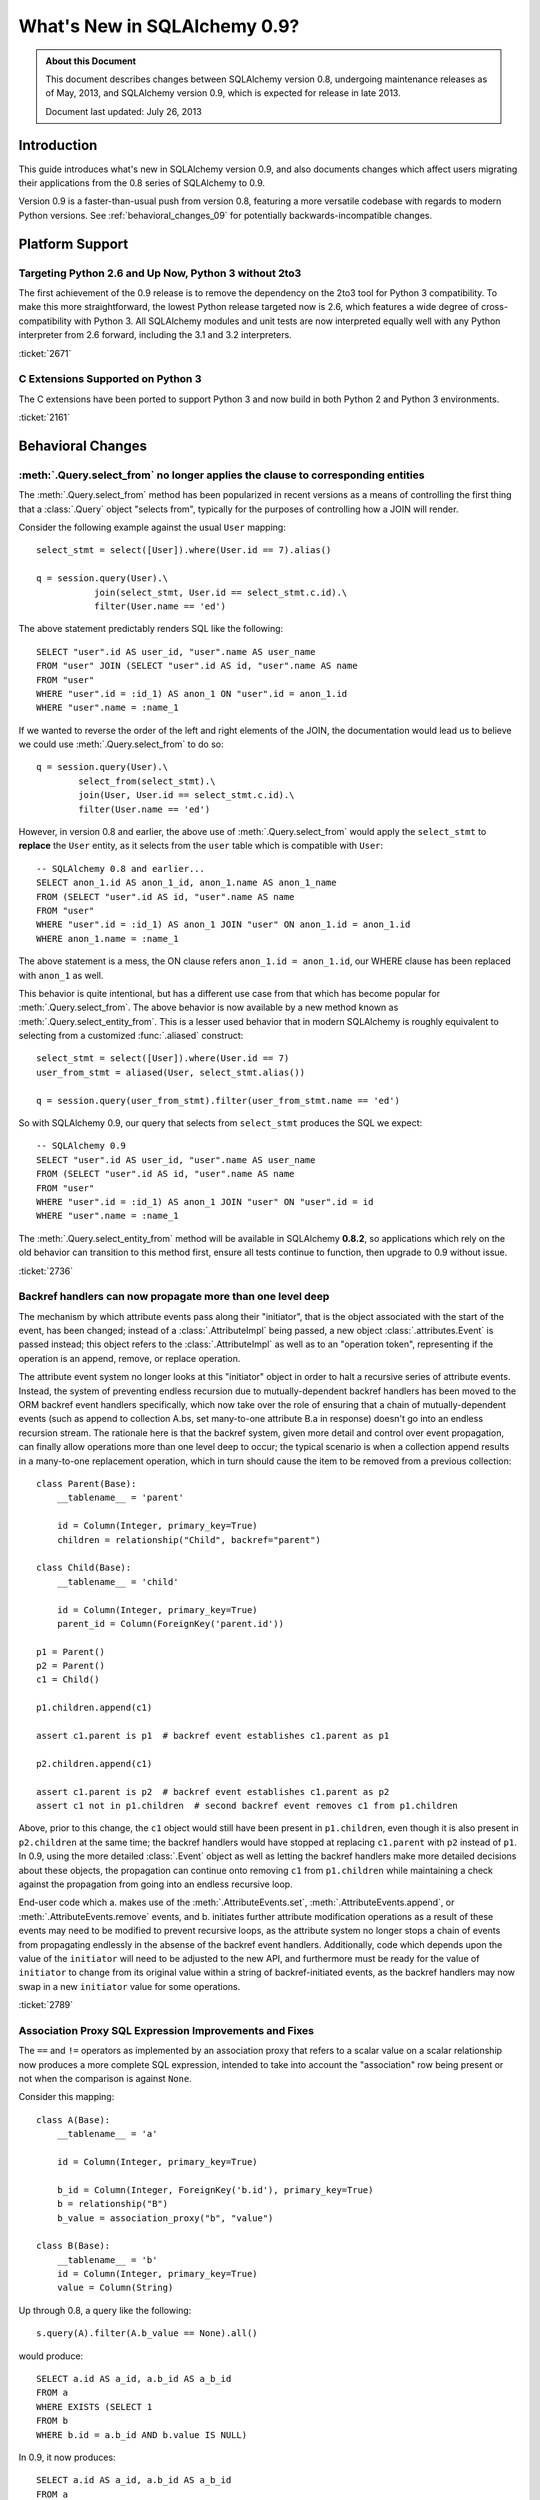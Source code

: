 ==============================
What's New in SQLAlchemy 0.9?
==============================

.. admonition:: About this Document

    This document describes changes between SQLAlchemy version 0.8,
    undergoing maintenance releases as of May, 2013,
    and SQLAlchemy version 0.9, which is expected for release
    in late 2013.

    Document last updated: July 26, 2013

Introduction
============

This guide introduces what's new in SQLAlchemy version 0.9,
and also documents changes which affect users migrating
their applications from the 0.8 series of SQLAlchemy to 0.9.

Version 0.9 is a faster-than-usual push from version 0.8,
featuring a more versatile codebase with regards to modern
Python versions.   See :ref:`behavioral_changes_09` for
potentially backwards-incompatible changes.

Platform Support
================

Targeting Python 2.6 and Up Now, Python 3 without 2to3
-------------------------------------------------------

The first achievement of the 0.9 release is to remove the dependency
on the 2to3 tool for Python 3 compatibility.  To make this
more straightforward, the lowest Python release targeted now
is 2.6, which features a wide degree of cross-compatibility with
Python 3.   All SQLAlchemy modules and unit tests are now interpreted
equally well with any Python interpreter from 2.6 forward, including
the 3.1 and 3.2 interpreters.

:ticket:`2671`

C Extensions Supported on Python 3
-----------------------------------

The C extensions have been ported to support Python 3 and now build
in both Python 2 and Python 3 environments.

:ticket:`2161`

.. _behavioral_changes_09:

Behavioral Changes
==================

.. _migration_2736:

:meth:`.Query.select_from` no longer applies the clause to corresponding entities
---------------------------------------------------------------------------------

The :meth:`.Query.select_from` method has been popularized in recent versions
as a means of controlling the first thing that a :class:`.Query` object
"selects from", typically for the purposes of controlling how a JOIN will
render.

Consider the following example against the usual ``User`` mapping::

    select_stmt = select([User]).where(User.id == 7).alias()

    q = session.query(User).\
               join(select_stmt, User.id == select_stmt.c.id).\
               filter(User.name == 'ed')

The above statement predictably renders SQL like the following::

    SELECT "user".id AS user_id, "user".name AS user_name
    FROM "user" JOIN (SELECT "user".id AS id, "user".name AS name
    FROM "user"
    WHERE "user".id = :id_1) AS anon_1 ON "user".id = anon_1.id
    WHERE "user".name = :name_1

If we wanted to reverse the order of the left and right elements of the
JOIN, the documentation would lead us to believe we could use
:meth:`.Query.select_from` to do so::

    q = session.query(User).\
            select_from(select_stmt).\
            join(User, User.id == select_stmt.c.id).\
            filter(User.name == 'ed')

However, in version 0.8 and earlier, the above use of :meth:`.Query.select_from`
would apply the ``select_stmt`` to **replace** the ``User`` entity, as it
selects from the ``user`` table which is compatible with ``User``::

    -- SQLAlchemy 0.8 and earlier...
    SELECT anon_1.id AS anon_1_id, anon_1.name AS anon_1_name
    FROM (SELECT "user".id AS id, "user".name AS name
    FROM "user"
    WHERE "user".id = :id_1) AS anon_1 JOIN "user" ON anon_1.id = anon_1.id
    WHERE anon_1.name = :name_1

The above statement is a mess, the ON clause refers ``anon_1.id = anon_1.id``,
our WHERE clause has been replaced with ``anon_1`` as well.

This behavior is quite intentional, but has a different use case from that
which has become popular for :meth:`.Query.select_from`.  The above behavior
is now available by a new method known as :meth:`.Query.select_entity_from`.
This is a lesser used behavior that in modern SQLAlchemy is roughly equivalent
to selecting from a customized :func:`.aliased` construct::

    select_stmt = select([User]).where(User.id == 7)
    user_from_stmt = aliased(User, select_stmt.alias())

    q = session.query(user_from_stmt).filter(user_from_stmt.name == 'ed')

So with SQLAlchemy 0.9, our query that selects from ``select_stmt`` produces
the SQL we expect::

    -- SQLAlchemy 0.9
    SELECT "user".id AS user_id, "user".name AS user_name
    FROM (SELECT "user".id AS id, "user".name AS name
    FROM "user"
    WHERE "user".id = :id_1) AS anon_1 JOIN "user" ON "user".id = id
    WHERE "user".name = :name_1

The :meth:`.Query.select_entity_from` method will be available in SQLAlchemy
**0.8.2**, so applications which rely on the old behavior can transition
to this method first, ensure all tests continue to function, then upgrade
to 0.9 without issue.

:ticket:`2736`

.. _migration_2789:

Backref handlers can now propagate more than one level deep
-----------------------------------------------------------

The mechanism by which attribute events pass along their "initiator", that is
the object associated with the start of the event, has been changed; instead
of a :class:`.AttributeImpl` being passed, a new object :class:`.attributes.Event`
is passed instead; this object refers to the :class:`.AttributeImpl` as well as
to an "operation token", representing if the operation is an append, remove,
or replace operation.

The attribute event system no longer looks at this "initiator" object in order to halt a
recursive series of attribute events.  Instead, the system of preventing endless
recursion due to mutually-dependent backref handlers has been moved
to the ORM backref event handlers specifically, which now take over the role
of ensuring that a chain of mutually-dependent events (such as append to collection
A.bs, set many-to-one attribute B.a in response) doesn't go into an endless recursion
stream.  The rationale here is that the backref system, given more detail and control
over event propagation, can finally allow operations more than one level deep
to occur; the typical scenario is when a collection append results in a many-to-one
replacement operation, which in turn should cause the item to be removed from a
previous collection::

    class Parent(Base):
        __tablename__ = 'parent'

        id = Column(Integer, primary_key=True)
        children = relationship("Child", backref="parent")

    class Child(Base):
        __tablename__ = 'child'

        id = Column(Integer, primary_key=True)
        parent_id = Column(ForeignKey('parent.id'))

    p1 = Parent()
    p2 = Parent()
    c1 = Child()

    p1.children.append(c1)

    assert c1.parent is p1  # backref event establishes c1.parent as p1

    p2.children.append(c1)

    assert c1.parent is p2  # backref event establishes c1.parent as p2
    assert c1 not in p1.children  # second backref event removes c1 from p1.children

Above, prior to this change, the ``c1`` object would still have been present
in ``p1.children``, even though it is also present in ``p2.children`` at the
same time; the backref handlers would have stopped at replacing ``c1.parent`` with
``p2`` instead of ``p1``.   In 0.9, using the more detailed :class:`.Event`
object as well as letting the backref handlers make more detailed decisions about
these objects, the propagation can continue onto removing ``c1`` from ``p1.children``
while maintaining a check against the propagation from going into an endless
recursive loop.

End-user code which a. makes use of the :meth:`.AttributeEvents.set`,
:meth:`.AttributeEvents.append`, or :meth:`.AttributeEvents.remove` events,
and b. initiates further attribute modification operations as a result of these
events may need to be modified to prevent recursive loops, as the attribute system
no longer stops a chain of events from propagating endlessly in the absense of the backref
event handlers.   Additionally, code which depends upon the value of the ``initiator``
will need to be adjusted to the new API, and furthermore must be ready for the
value of ``initiator`` to change from its original value within a string of
backref-initiated events, as the backref handlers may now swap in a
new ``initiator`` value for some operations.

:ticket:`2789`


.. _migration_2751:

Association Proxy SQL Expression Improvements and Fixes
-------------------------------------------------------

The ``==`` and ``!=`` operators as implemented by an association proxy
that refers to a scalar value on a scalar relationship now produces
a more complete SQL expression, intended to take into account
the "association" row being present or not when the comparison is against
``None``.

Consider this mapping::

    class A(Base):
        __tablename__ = 'a'

        id = Column(Integer, primary_key=True)

        b_id = Column(Integer, ForeignKey('b.id'), primary_key=True)
        b = relationship("B")
        b_value = association_proxy("b", "value")

    class B(Base):
        __tablename__ = 'b'
        id = Column(Integer, primary_key=True)
        value = Column(String)

Up through 0.8, a query like the following::

    s.query(A).filter(A.b_value == None).all()

would produce::

    SELECT a.id AS a_id, a.b_id AS a_b_id
    FROM a
    WHERE EXISTS (SELECT 1
    FROM b
    WHERE b.id = a.b_id AND b.value IS NULL)

In 0.9, it now produces::

    SELECT a.id AS a_id, a.b_id AS a_b_id
    FROM a
    WHERE (EXISTS (SELECT 1
    FROM b
    WHERE b.id = a.b_id AND b.value IS NULL)) OR a.b_id IS NULL

The difference being, it not only checks ``b.value``, it also checks
if ``a`` refers to no ``b`` row at all.  This will return different
results versus prior versions, for a system that uses this type of
comparison where some parent rows have no association row.

More critically, a correct expression is emitted for ``A.b_value != None``.
In 0.8, this would return ``True`` for ``A`` rows that had no ``b``::

    SELECT a.id AS a_id, a.b_id AS a_b_id
    FROM a
    WHERE NOT (EXISTS (SELECT 1
    FROM b
    WHERE b.id = a.b_id AND b.value IS NULL))

Now in 0.9, the check has been reworked so that it ensures
the A.b_id row is present, in addition to ``B.value`` being
non-NULL::

    SELECT a.id AS a_id, a.b_id AS a_b_id
    FROM a
    WHERE EXISTS (SELECT 1
    FROM b
    WHERE b.id = a.b_id AND b.value IS NOT NULL)

In addition, the ``has()`` operator is enhanced such that you can
call it against a scalar column value with no criterion only,
and it will produce criteria that checks for the association row
being present or not::

    s.query(A).filter(A.b_value.has()).all()

output::

    SELECT a.id AS a_id, a.b_id AS a_b_id
    FROM a
    WHERE EXISTS (SELECT 1
    FROM b
    WHERE b.id = a.b_id)

This is equivalent to ``A.b.has()``, but allows one to query
against ``b_value`` directly.

:ticket:`2751`

New Features
============

.. _feature_2268:

Event Removal API
-----------------

Events established using :func:`.event.listen` or :func:`.event.listens_for`
can now be removed using the new :func:`.event.remove` function.   The ``target``,
``identifier`` and ``fn`` arguments sent to :func:`.event.remove` need to match
exactly those which were sent for listening, and the event will be removed
from all locations in which it had been established::

    @event.listens_for(MyClass, "before_insert", propagate=True)
    def my_before_insert(mapper, connection, target):
        """listen for before_insert"""
        # ...

    event.remove(MyClass, "before_insert", my_before_insert)

In the example above, the ``propagate=True`` flag is set.  This
means ``my_before_insert()`` is established as a listener for ``MyClass``
as well as all subclasses of ``MyClass``.
The system tracks everywhere that the ``my_before_insert()``
listener function had been placed as a result of this call and removes it as
a result of calling :func:`.event.remove`.

The removal system uses a registry to associate arguments passed to
:func:`.event.listen` with collections of event listeners, which are in many
cases wrapped versions of the original user-supplied function.   This registry
makes heavy use of weak references in order to allow all the contained contents,
such as listener targets, to be garbage collected when they go out of scope.

:ticket:`2268`

.. _feature_1418:

New Query Options API; ``load_only()`` option
---------------------------------------------

The system of loader options such as :func:`.orm.joinedload`,
:func:`.orm.subqueryload`, :func:`.orm.lazyload`, :func:`.orm.defer`, etc.
all build upon a new system known as :class:`.Load`.  :class:`.Load` provides
a "method chained" (a.k.a. :term:`generative`) approach to loader options, so that
instead of joining together long paths using dots or multiple attribute names,
an explicit loader style is given for each path.

While the new way is slightly more verbose, it is simpler to understand
in that there is no ambiguity in what options are being applied to which paths;
it simplifies the method signatures of the options and provides greater flexibility
particularly for column-based options.  The old systems are to remain functional
indefinitely as well and all styles can be mixed.

**Old Way**

To set a certain style of loading along every link in a multi-element path, the ``_all()``
option has to be used::

    query(User).options(joinedload_all("orders.items.keywords"))

**New Way**

Loader options are now chainable, so the same ``joinedload(x)`` method is applied
equally to each link, without the need to keep straight between
:func:`.joinedload` and :func:`.joinedload_all`::

    query(User).options(joinedload("orders").joinedload("items").joinedload("keywords"))

**Old Way**

Setting an option on path that is based on a subclass requires that all
links in the path be spelled out as class bound attributes, since the
:meth:`.PropComparator.of_type` method needs to be called::

    session.query(Company).\
        options(
            subqueryload_all(
                Company.employees.of_type(Engineer),
                Engineer.machines
            )
        )

**New Way**

Only those elements in the path that actually need :meth:`.PropComparator.of_type`
need to be set as a class-bound attribute, string-based names can be resumed
afterwards::

    session.query(Company).\
        options(
            subqueryload(Company.employees.of_type(Engineer)).
            subqueryload("machines")
            )
        )

**Old Way**

Setting the loader option on the last link in a long path uses a syntax
that looks a lot like it should be setting the option for all links in the
path, causing confusion::

    query(User).options(subqueryload("orders.items.keywords"))

**New Way**

A path can now be spelled out using :func:`.defaultload` for entries in the
path where the existing loader style should be unchanged.  More verbose
but the intent is clearer::

    query(User).options(defaultload("orders").defaultload("items").subqueryload("keywords"))


The dotted style can still be taken advantage of, particularly in the case
of skipping over several path elements::

    query(User).options(defaultload("orders.items").subqueryload("keywords"))

**Old Way**

The :func:`.defer` option on a path needed to be spelled out with the full
path for each column::

    query(User).options(defer("orders.description"), defer("orders.isopen"))

**New Way**

A single :class:`.Load` object that arrives at the target path can have
:meth:`.Load.defer` called upon it repeatedly::

    query(User).options(defaultload("orders").defer("description").defer("isopen"))

The Load Class
^^^^^^^^^^^^^^^

The :class:`.Load` class can be used directly to provide a "bound" target,
especially when multiple parent entities are present::

    from sqlalchemy.orm import Load

    query(User, Address).options(Load(Address).joinedload("entries"))

Load Only
^^^^^^^^^

A new option :func:`.load_only` achieves a "defer everything but" style of load,
loading only the given columns and deferring the rest::

    from sqlalchemy.orm import load_only

    query(User).options(load_only("name", "fullname"))

    # specify explicit parent entity
    query(User, Address).options(Load(User).load_only("name", "fullname"))

    # specify path
    query(User).options(joinedload(User.addresses).load_only("email_address"))

Class-specific Wildcards
^^^^^^^^^^^^^^^^^^^^^^^^^

Using :class:`.Load`, a wildcard may be used to set the loading for all
relationships (or perhaps columns) on a given entity, without affecting any
others::

    # lazyload all User relationships
    query(User).options(Load(User).lazyload("*"))

    # undefer all User columns
    query(User).options(Load(User).undefer("*"))

    # lazyload all Address relationships
    query(User).options(defaultload(User.addresses).lazyload("*"))

    # undefer all Address columns
    query(User).options(defaultload(User.addresses).undefer("*"))


:ticket:`1418`


.. _feature_722:

INSERT from SELECT
------------------

After literally years of pointless procrastination this relatively minor
syntactical feature has been added, and is also backported to 0.8.3,
so technically isn't "new" in 0.9.   A :func:`.select` construct or other
compatible construct can be passed to the new method :meth:`.Insert.from_select`
where it will be used to render an ``INSERT .. SELECT`` construct::

    >>> from sqlalchemy.sql import table, column
    >>> t1 = table('t1', column('a'), column('b'))
    >>> t2 = table('t2', column('x'), column('y'))
    >>> print(t1.insert().from_select(['a', 'b'], t2.select().where(t2.c.y == 5)))
    INSERT INTO t1 (a, b) SELECT t2.x, t2.y
    FROM t2
    WHERE t2.y = :y_1

The construct is smart enough to also accommodate ORM objects such as classes
and :class:`.Query` objects::

    s = Session()
    q = s.query(User.id, User.name).filter_by(name='ed')
    ins = insert(Address).from_select((Address.id, Address.email_address), q)

rendering::

    INSERT INTO addresses (id, email_address)
    SELECT users.id AS users_id, users.name AS users_name
    FROM users WHERE users.name = :name_1

:ticket:`722`

Server Side Version Counting
-----------------------------

The versioning feature of the ORM (now also documented at :ref:`mapper_version_counter`)
can now make use of server-side version counting schemes, such as those produced
by triggers or database system columns.   By providing the value ``False``
to the ``version_id_generator`` parameter, the ORM will fetch the version identifier
from each row at the same time the INSERT or UPDATE is emitted.   It is strongly
recommended that this feature be used only on a backend where RETURNING can also
be used, else the additional SELECT statements will add significant performance
overhead.   The example provided at :ref:`server_side_version_counter` illustrates
the usage of the Postgresql ``xmin`` system column in order to integrate it with
the ORM's versioning feature.

As a related feature, a new method :meth:`.ValuesBase.return_defaults` has been
added to :class:`.Insert` and :class:`.Update` which in constrast to the
:meth:`.UpdateBase.returning` method provides RETURNING support
that integrates with the "implicit identifier returning" feature and is automatically
utilized or de-utilized depending on backend.

:ticket:`2793`

Behavioral Improvements
=======================

Improvements that should produce no compatibility issues, but are good
to be aware of in case there are unexpected issues.

.. _feature_joins_09:

Many JOIN and LEFT OUTER JOIN expressions will no longer be wrapped in (SELECT * FROM ..) AS ANON_1
---------------------------------------------------------------------------------------------------

For many years, the SQLAlchemy ORM has been held back from being able to nest
a JOIN inside the right side of an existing JOIN (typically a LEFT OUTER JOIN,
as INNER JOINs could always be flattened)::

    SELECT a.*, b.*, c.* FROM a LEFT OUTER JOIN (b JOIN c ON b.id = c.id) ON a.id

This was due to the fact that SQLite, even today, cannot parse a statement of the above format::

    SQLite version 3.7.15.2 2013-01-09 11:53:05
    Enter ".help" for instructions
    Enter SQL statements terminated with a ";"
    sqlite> create table a(id integer);
    sqlite> create table b(id integer);
    sqlite> create table c(id integer);
    sqlite> select a.id, b.id, c.id from a left outer join (b join c on b.id=c.id) on b.id=a.id;
    Error: no such column: b.id

Right-outer-joins are of course another way to work around right-side
parenthesization; this would be significantly complicated and visually unpleasant
to implement, but fortunately SQLite doesn't support RIGHT OUTER JOIN either :)::

    sqlite> select a.id, b.id, c.id from b join c on b.id=c.id
       ...> right outer join a on b.id=a.id;
    Error: RIGHT and FULL OUTER JOINs are not currently supported

Back in 2005, it wasn't clear if other databases had trouble with this form,
but today it seems clear every database tested except SQLite now supports it
(Oracle 8, a very old database, doesn't support the JOIN keyword at all,
but SQLAlchemy has always had a simple rewriting scheme in place for Oracle's syntax).
To make matters worse, SQLAlchemy's usual workaround of applying a
SELECT often degrades performance on platforms like Postgresql and MySQL::

    SELECT a.*, anon_1.* FROM a LEFT OUTER JOIN (
                    SELECT b.id AS b_id, c.id AS c_id
                    FROM b JOIN c ON b.id = c.id
                ) AS anon_1 ON a.id=anon_1.b_id

A JOIN like the above form is commonplace when working with joined-table inheritance structures;
any time :meth:`.Query.join` is used to join from some parent to a joined-table subclass, or
when :func:`.joinedload` is used similarly, SQLAlchemy's ORM would always make sure a nested
JOIN was never rendered, lest the query wouldn't be able to run on SQLite.  Even though
the Core has always supported a JOIN of the more compact form, the ORM had to avoid it.

An additional issue would arise when producing joins across many-to-many relationships
where special criteria is present in the ON clause. Consider an eager load join like the following::

    session.query(Order).outerjoin(Order.items)

Assuming a many-to-many from ``Order`` to ``Item`` which actually refers to a subclass
like ``Subitem``, the SQL for the above would look like::

    SELECT order.id, order.name
    FROM order LEFT OUTER JOIN order_item ON order.id = order_item.order_id
    LEFT OUTER JOIN item ON order_item.item_id = item.id AND item.type = 'subitem'

What's wrong with the above query?  Basically, that it will load many ``order`` /
``order_item`` rows where the criteria of ``item.type == 'subitem'`` is not true.

As of SQLAlchemy 0.9, an entirely new approach has been taken.  The ORM no longer
worries about nesting JOINs in the right side of an enclosing JOIN, and it now will
render these as often as possible while still returning the correct results.  When
the SQL statement is passed to be compiled, the **dialect compiler** will **rewrite the join**
to suit the target backend, if that backend is known to not support a right-nested
JOIN (which currently is only SQLite - if other backends have this issue please
let us know!).

So a regular ``query(Parent).join(Subclass)`` will now usually produce a simpler
expression::

    SELECT parent.id AS parent_id
    FROM parent JOIN (
            base_table JOIN subclass_table
            ON base_table.id = subclass_table.id) ON parent.id = base_table.parent_id

Joined eager loads like ``query(Parent).options(joinedload(Parent.subclasses))``
will alias the individual tables instead of wrapping in an ``ANON_1``::

    SELECT parent.*, base_table_1.*, subclass_table_1.* FROM parent
        LEFT OUTER JOIN (
            base_table AS base_table_1 JOIN subclass_table AS subclass_table_1
            ON base_table_1.id = subclass_table_1.id)
            ON parent.id = base_table_1.parent_id

Many-to-many joins and eagerloads will right nest the "secondary" and "right" tables::

    SELECT order.id, order.name
    FROM order LEFT OUTER JOIN
    (order_item JOIN item ON order_item.item_id = item.id AND item.type = 'subitem')
    ON order_item.order_id = order.id

All of these joins, when rendered with a :class:`.Select` statement that specifically
specifies ``use_labels=True``, which is true for all the queries the ORM emits,
are candidates for "join rewriting", which is the process of rewriting all those right-nested
joins into nested SELECT statements, while maintaining the identical labeling used by
the :class:`.Select`.  So SQLite, the one database that won't support this very
common SQL syntax even in 2013, shoulders the extra complexity itself,
with the above queries rewritten as::

    -- sqlite only!
    SELECT parent.id AS parent_id
        FROM parent JOIN (
            SELECT base_table.id AS base_table_id,
                    base_table.parent_id AS base_table_parent_id,
                    subclass_table.id AS subclass_table_id
            FROM base_table JOIN subclass_table ON base_table.id = subclass_table.id
        ) AS anon_1 ON parent.id = anon_1.base_table_parent_id

    -- sqlite only!
    SELECT parent.id AS parent_id, anon_1.subclass_table_1_id AS subclass_table_1_id,
            anon_1.base_table_1_id AS base_table_1_id,
            anon_1.base_table_1_parent_id AS base_table_1_parent_id
    FROM parent LEFT OUTER JOIN (
        SELECT base_table_1.id AS base_table_1_id,
            base_table_1.parent_id AS base_table_1_parent_id,
            subclass_table_1.id AS subclass_table_1_id
        FROM base_table AS base_table_1
        JOIN subclass_table AS subclass_table_1 ON base_table_1.id = subclass_table_1.id
    ) AS anon_1 ON parent.id = anon_1.base_table_1_parent_id

    -- sqlite only!
    SELECT "order".id AS order_id
    FROM "order" LEFT OUTER JOIN (
            SELECT order_item_1.order_id AS order_item_1_order_id,
                order_item_1.item_id AS order_item_1_item_id,
                item.id AS item_id, item.type AS item_type
    FROM order_item AS order_item_1
        JOIN item ON item.id = order_item_1.item_id AND item.type IN (?)
    ) AS anon_1 ON "order".id = anon_1.order_item_1_order_id

The :meth:`.Join.alias`, :func:`.aliased` and :func:`.with_polymorphic` functions now
support a new argument, ``flat=True``, which is used to construct aliases of joined-table
entities without embedding into a SELECT.   This flag is not on by default, to help with
backwards compatibility - but now a "polymorhpic" selectable can be joined as a target
without any subqueries generated::

    employee_alias = with_polymorphic(Person, [Engineer, Manager], flat=True)

    session.query(Company).join(
                        Company.employees.of_type(employee_alias)
                    ).filter(
                        or_(
                            Engineer.primary_language == 'python',
                            Manager.manager_name == 'dilbert'
                        )
                    )

Generates (everywhere except SQLite)::

    SELECT companies.company_id AS companies_company_id, companies.name AS companies_name
    FROM companies JOIN (
        people AS people_1
        LEFT OUTER JOIN engineers AS engineers_1 ON people_1.person_id = engineers_1.person_id
        LEFT OUTER JOIN managers AS managers_1 ON people_1.person_id = managers_1.person_id
    ) ON companies.company_id = people_1.company_id
    WHERE engineers.primary_language = %(primary_language_1)s
        OR managers.manager_name = %(manager_name_1)s

:ticket:`2369` :ticket:`2587`

ORM can efficiently fetch just-generated INSERT/UPDATE defaults using RETURNING
-------------------------------------------------------------------------------

The :class:`.Mapper` has long supported an undocumented flag known as
``eager_defaults=True``.  The effect of this flag is that when an INSERT or UPDATE
proceeds, and the row is known to have server-generated default values,
a SELECT would immediately follow it in order to "eagerly" load those new values.
Normally, the server-generated columns are marked as "expired" on the object,
so that no overhead is incurred unless the application actually accesses these
columns soon after the flush.   The ``eager_defaults`` flag was therefore not
of much use as it could only decrease performance, and was present only to support
exotic event schemes where users needed default values to be available
immediately within the flush process.

In 0.9, as a result of the version id enhancements, ``eager_defaults`` can now
emit a RETURNING clause for these values, so on a backend with strong RETURNING
support in particular Postgresql, the ORM can fetch newly generated default
and SQL expression values inline with the INSERT or UPDATE.  The feature takes
place automatically when the target backend and :class:`.Table` supports
"implicit returning".


.. _migration_1068:

Label constructs can now render as their name alone in an ORDER BY
------------------------------------------------------------------

For the case where a :class:`.Label` is used in both the columns clause
as well as the ORDER BY clause of a SELECT, the label will render as
just it's name in the ORDER BY clause, assuming the underlying dialect
reports support of this feature.

E.g. an example like::

    from sqlalchemy.sql import table, column, select, func

    t = table('t', column('c1'), column('c2'))
    expr = (func.foo(t.c.c1) + t.c.c2).label("expr")

    stmt = select([expr]).order_by(expr)

    print stmt

Prior to 0.9 would render as::

    SELECT foo(t.c1) + t.c2 AS expr
    FROM t ORDER BY foo(t.c1) + t.c2

And now renders as::

    SELECT foo(t.c1) + t.c2 AS expr
    FROM t ORDER BY expr

The ORDER BY only renders the label if the label isn't further embedded into an expression within the ORDER BY, other than a simple ``ASC`` or ``DESC``.

The above format works on all databases tested, but might have compatibility issues with older database versions (MySQL 4?  Oracle 8? etc.).   Based on user reports we can add rules
that will disable the feature based on database version detection.

:ticket:`1068`

.. _migration_1765:

Columns can reliably get their type from a column referred to via ForeignKey
----------------------------------------------------------------------------

There's a long standing behavior which says that a :class:`.Column` can be
declared without a type, as long as that :class:`.Column` is referred to
by a :class:`.ForeignKeyConstraint`, and the type from the referenced column
will be copied into this one.   The problem has been that this feature never
worked very well and wasn't maintained.   The core issue was that the
:class:`.ForeignKey` object doesn't know what target :class:`.Column` it
refers to until it is asked, typically the first time the foreign key is used
to construct a :class:`.Join`.   So until that time, the parent :class:`.Column`
would not have a type, or more specifically, it would have a default type
of :class:`.NullType`.

While it's taken a long time, the work to reorganize the initialization of
:class:`.ForeignKey` objects has been completed such that this feature can
finally work acceptably.  At the core of the change is that the :attr:`.ForeignKey.column`
attribute no longer lazily initializes the location of the target :class:`.Column`;
the issue with this system was that the owning :class:`.Column` would be stuck
with :class:`.NullType` as its type until the :class:`.ForeignKey` happened to
be used.

In the new version, the :class:`.ForeignKey` coordinates with the eventual
:class:`.Column` it will refer to using internal attachment events, so that the
moment the referencing :class:`.Column` is associated with the
:class:`.MetaData`, all :class:`.ForeignKey` objects that
refer to it will be sent a message that they need to initialize their parent
column.   This system is more complicated but works more solidly; as a bonus,
there are now tests in place for a wide variety of :class:`.Column` /
:class:`.ForeignKey` configuration scenarios and error messages have been
improved to be very specific to no less than seven different error conditions.

Scenarios which now work correctly include:

1. The type on a :class:`.Column` is immediately present as soon as the
   target :class:`.Column` becomes associated with the same :class:`.MetaData`;
   this works no matter which side is configured first::

    >>> from sqlalchemy import Table, MetaData, Column, Integer, ForeignKey
    >>> metadata = MetaData()
    >>> t2 = Table('t2', metadata, Column('t1id', ForeignKey('t1.id')))
    >>> t2.c.t1id.type
    NullType()
    >>> t1 = Table('t1', metadata, Column('id', Integer, primary_key=True))
    >>> t2.c.t1id.type
    Integer()

2. The system now works with :class:`.ForeignKeyConstraint` as well::

    >>> from sqlalchemy import Table, MetaData, Column, Integer, ForeignKeyConstraint
    >>> metadata = MetaData()
    >>> t2 = Table('t2', metadata,
    ...     Column('t1a'), Column('t1b'),
    ...     ForeignKeyConstraint(['t1a', 't1b'], ['t1.a', 't1.b']))
    >>> t2.c.t1a.type
    NullType()
    >>> t2.c.t1b.type
    NullType()
    >>> t1 = Table('t1', metadata,
    ...     Column('a', Integer, primary_key=True),
    ...     Column('b', Integer, primary_key=True))
    >>> t2.c.t1a.type
    Integer()
    >>> t2.c.t1b.type
    Integer()

3. It even works for "multiple hops" - that is, a :class:`.ForeignKey` that refers to a
   :class:`.Column` that refers to another :class:`.Column`::

    >>> from sqlalchemy import Table, MetaData, Column, Integer, ForeignKey
    >>> metadata = MetaData()
    >>> t2 = Table('t2', metadata, Column('t1id', ForeignKey('t1.id')))
    >>> t3 = Table('t3', metadata, Column('t2t1id', ForeignKey('t2.t1id')))
    >>> t2.c.t1id.type
    NullType()
    >>> t3.c.t2t1id.type
    NullType()
    >>> t1 = Table('t1', metadata, Column('id', Integer, primary_key=True))
    >>> t2.c.t1id.type
    Integer()
    >>> t3.c.t2t1id.type
    Integer()

:ticket:`1765`


Dialect Changes
===============

Firebird ``fdb`` is now the default Firebird dialect.
-----------------------------------------------------

The ``fdb`` dialect is now used if an engine is created without a dialect
specifier, i.e. ``firebird://``.  ``fdb`` is a ``kinterbasdb`` compatible
DBAPI which per the Firebird project is now their official Python driver.

:ticket:`2504`

Firebird ``fdb`` and ``kinterbasdb`` set ``retaining=False`` by default
-----------------------------------------------------------------------

Both the ``fdb`` and ``kinterbasdb`` DBAPIs support a flag ``retaining=True``
which can be passed to the ``commit()`` and ``rollback()`` methods of its
connection.  The documented rationale for this flag is so that the DBAPI
can re-use internal transaction state for subsequent transactions, for the
purposes of improving performance.   However, newer documentation refers
to analyses of Firebird's "garbage collection" which expresses that this flag
can have a negative effect on the database's ability to process cleanup
tasks, and has been reported as *lowering* performance as a result.

It's not clear how this flag is actually usable given this information,
and as it appears to be only a performance enhancing feature, it now defaults
to ``False``.  The value can be controlled by passing the flag ``retaining=True``
to the :func:`.create_engine` call.  This is a new flag which is added as of
0.8.2, so applications on 0.8.2 can begin setting this to ``True`` or ``False``
as desired.

.. seealso::

    :mod:`sqlalchemy.dialects.firebird.fdb`

    :mod:`sqlalchemy.dialects.firebird.kinterbasdb`

    http://pythonhosted.org/fdb/usage-guide.html#retaining-transactions - information
    on the "retaining" flag.

:ticket:`2763`





